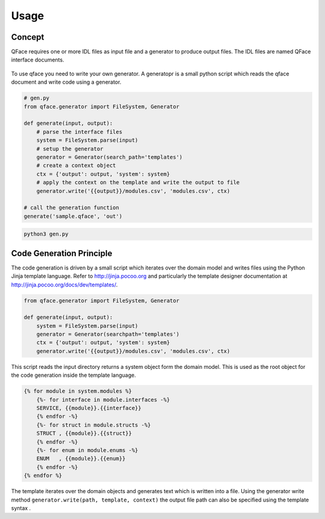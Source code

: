 =====
Usage
=====

Concept
=======

QFace requires one or more IDL files as input file and a generator to produce output files. The IDL files are named QFace interface documents.

.. figure:: qface_concept.jpg

To use qface you need to write your own generator. A generatopr is a small python script which reads the qface document and write code using a generator.

.. code-block:: python

    # gen.py
    from qface.generator import FileSystem, Generator

    def generate(input, output):
        # parse the interface files
        system = FileSystem.parse(input)
        # setup the generator
        generator = Generator(search_path='templates')
        # create a context object
        ctx = {'output': output, 'system': system}
        # apply the context on the template and write the output to file
        generator.write('{{output}}/modules.csv', 'modules.csv', ctx)

    # call the generation function
    generate('sample.qface', 'out')


.. code-block:: sh

    python3 gen.py


Code Generation Principle
=========================

The code generation is driven by a small script which iterates over the domain model and writes files using the Python Jinja template language. Refer to http://jinja.pocoo.org and particularly the template designer documentation at http://jinja.pocoo.org/docs/dev/templates/.

.. code-block:: python

    from qface.generator import FileSystem, Generator

    def generate(input, output):
        system = FileSystem.parse(input)
        generator = Generator(searchpath='templates')
        ctx = {'output': output, 'system': system}
        generator.write('{{output}}/modules.csv', 'modules.csv', ctx)


This script reads the input directory returns a system object form the domain model. This is used as the root object for the code generation inside the template language.

.. code-block:: jinja

    {% for module in system.modules %}
        {%- for interface in module.interfaces -%}
        SERVICE, {{module}}.{{interface}}
        {% endfor -%}
        {%- for struct in module.structs -%}
        STRUCT , {{module}}.{{struct}}
        {% endfor -%}
        {%- for enum in module.enums -%}
        ENUM   , {{module}}.{{enum}}
        {% endfor -%}
    {% endfor %}

The template iterates over the domain objects and generates text which is written into a file. Using the generator write method ``generator.write(path, template, context)`` the output file path can also be specified using the template syntax .
